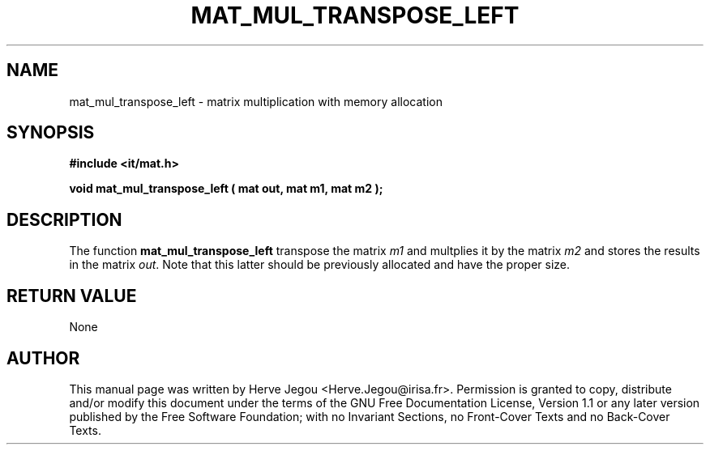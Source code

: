 .\" This manpage has been automatically generated by docbook2man 
.\" from a DocBook document.  This tool can be found at:
.\" <http://shell.ipoline.com/~elmert/comp/docbook2X/> 
.\" Please send any bug reports, improvements, comments, patches, 
.\" etc. to Steve Cheng <steve@ggi-project.org>.
.TH "MAT_MUL_TRANSPOSE_LEFT" "3" "01 August 2006" "" ""

.SH NAME
mat_mul_transpose_left \- matrix multiplication with memory allocation
.SH SYNOPSIS
.sp
\fB#include <it/mat.h>
.sp
void mat_mul_transpose_left ( mat out, mat m1, mat m2
);
\fR
.SH "DESCRIPTION"
.PP
The function \fBmat_mul_transpose_left\fR transpose the matrix \fIm1\fR and multplies it by the matrix \fIm2\fR and stores the results in the matrix \fIout\fR\&. Note that this latter should be previously allocated and have the proper size.  
.SH "RETURN VALUE"
.PP
None
.SH "AUTHOR"
.PP
This manual page was written by Herve Jegou <Herve.Jegou@irisa.fr>\&.
Permission is granted to copy, distribute and/or modify this
document under the terms of the GNU Free
Documentation License, Version 1.1 or any later version
published by the Free Software Foundation; with no Invariant
Sections, no Front-Cover Texts and no Back-Cover Texts.
